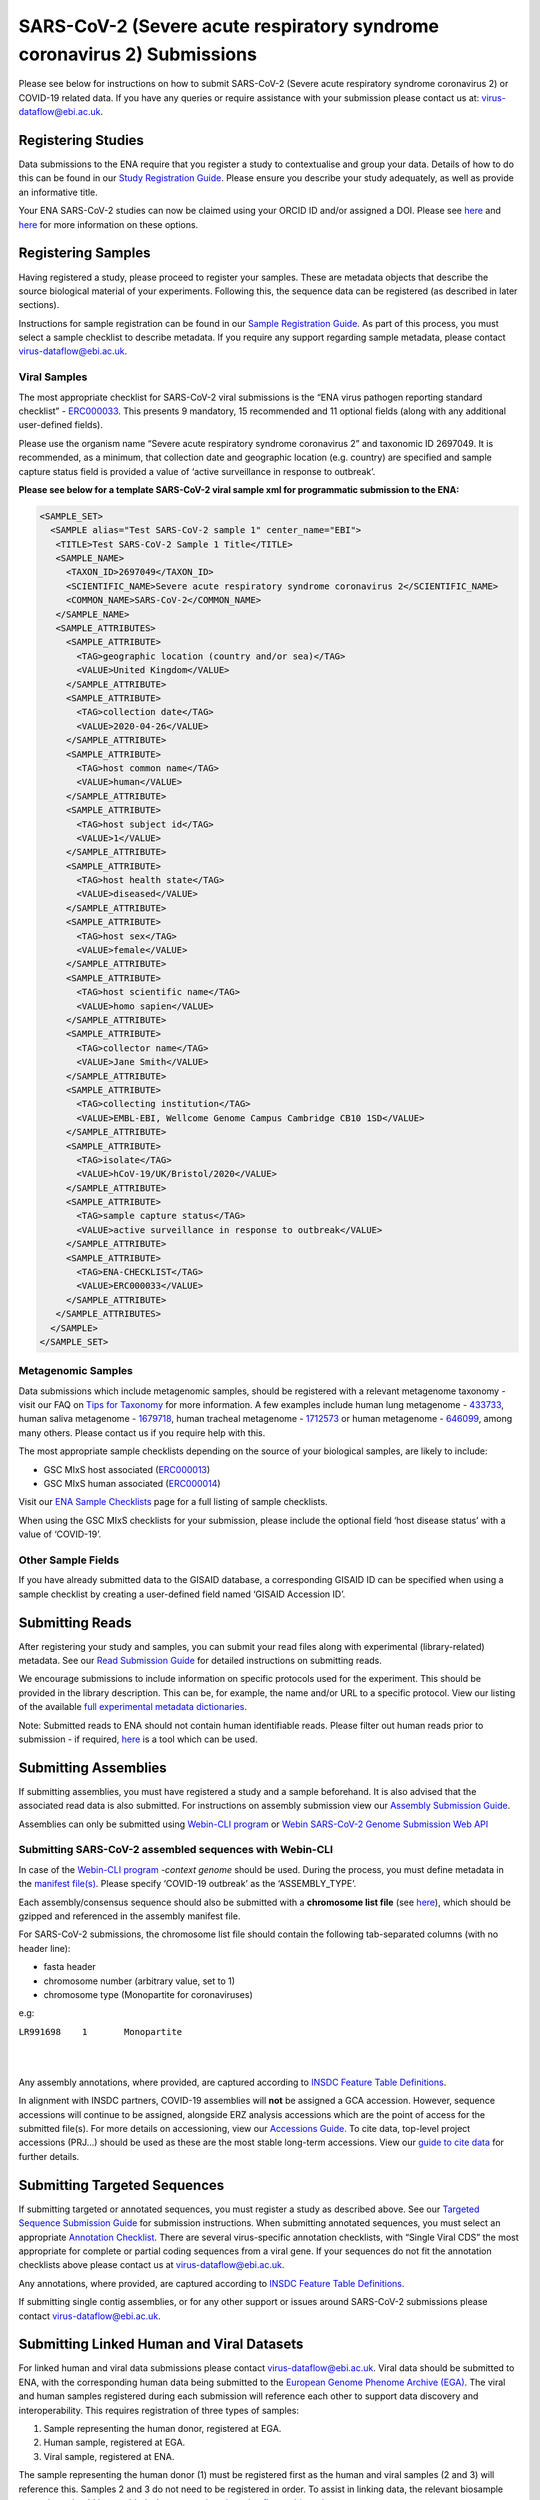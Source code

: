 ========================================================================
SARS-CoV-2 (Severe acute respiratory syndrome coronavirus 2) Submissions
========================================================================

Please see below for instructions on how to submit SARS-CoV-2 (Severe acute respiratory syndrome coronavirus 2) or COVID-19 related data. If you have any queries or require assistance with your submission please contact us at: virus-dataflow@ebi.ac.uk.

Registering Studies
===================
Data submissions to the ENA require that you register a study to contextualise and group your data. Details of how to do this can be found in our `Study Registration Guide <https://ena-docs.readthedocs.io/en/latest/submit/study.html>`_. Please ensure you describe your study adequately, as well as provide an informative title.

Your ENA SARS-CoV-2 studies can now be claimed using your ORCID ID and/or assigned a DOI. Please see `here <https://ena-browser-docs.readthedocs.io/en/latest/about/citing-ena.html#orcid-data-claiming>`_ and `here <https://ena-browser-docs.readthedocs.io/en/latest/help_and_guides/sars-cov-2-submissions.html#doi-issuing>`_ for more information on these options.

Registering Samples
===================
Having registered a study, please proceed to register your samples. These are metadata objects that describe the source biological material of your experiments. Following this, the sequence data can be registered (as described in later sections).

Instructions for sample registration can be found in our `Sample Registration Guide <https://ena-docs.readthedocs.io/en/latest/submit/samples.html>`_. As part of this process, you must select a sample checklist to describe metadata. If you require any support regarding sample metadata, please contact virus-dataflow@ebi.ac.uk.

Viral Samples
-------------
The most appropriate checklist for SARS-CoV-2 viral submissions is the “ENA virus pathogen reporting standard checklist” - `ERC000033 <https://www.ebi.ac.uk/ena/browser/view/ERC000033>`_. This presents 9 mandatory, 15 recommended and 11 optional fields (along with any additional user-defined fields).

Please use the organism name “Severe acute respiratory syndrome coronavirus 2” and taxonomic ID 2697049. It is recommended, as a minimum, that collection date and geographic location (e.g. country) are specified and sample capture status field is provided a value of ‘active surveillance in response to outbreak’.
 
**Please see below for a template SARS-CoV-2 viral sample xml for programmatic submission to the ENA:**

.. code-block:: xml

 <SAMPLE_SET>
   <SAMPLE alias="Test SARS-CoV-2 sample 1" center_name="EBI">
    <TITLE>Test SARS-CoV-2 Sample 1 Title</TITLE>
    <SAMPLE_NAME>
      <TAXON_ID>2697049</TAXON_ID>
      <SCIENTIFIC_NAME>Severe acute respiratory syndrome coronavirus 2</SCIENTIFIC_NAME>
      <COMMON_NAME>SARS-CoV-2</COMMON_NAME>
    </SAMPLE_NAME>
    <SAMPLE_ATTRIBUTES>
      <SAMPLE_ATTRIBUTE>
        <TAG>geographic location (country and/or sea)</TAG>
        <VALUE>United Kingdom</VALUE>
      </SAMPLE_ATTRIBUTE>
      <SAMPLE_ATTRIBUTE>
        <TAG>collection date</TAG>
        <VALUE>2020-04-26</VALUE>
      </SAMPLE_ATTRIBUTE>
      <SAMPLE_ATTRIBUTE>
        <TAG>host common name</TAG>
        <VALUE>human</VALUE>
      </SAMPLE_ATTRIBUTE>
      <SAMPLE_ATTRIBUTE>
        <TAG>host subject id</TAG>
        <VALUE>1</VALUE>
      </SAMPLE_ATTRIBUTE>
      <SAMPLE_ATTRIBUTE>
        <TAG>host health state</TAG>
        <VALUE>diseased</VALUE>
      </SAMPLE_ATTRIBUTE>
      <SAMPLE_ATTRIBUTE>
        <TAG>host sex</TAG>
        <VALUE>female</VALUE>
      </SAMPLE_ATTRIBUTE>
      <SAMPLE_ATTRIBUTE>
        <TAG>host scientific name</TAG>
        <VALUE>homo sapien</VALUE>
      </SAMPLE_ATTRIBUTE>
      <SAMPLE_ATTRIBUTE>
        <TAG>collector name</TAG>
        <VALUE>Jane Smith</VALUE>
      </SAMPLE_ATTRIBUTE>
      <SAMPLE_ATTRIBUTE>
        <TAG>collecting institution</TAG>
        <VALUE>EMBL-EBI, Wellcome Genome Campus Cambridge CB10 1SD</VALUE>
      </SAMPLE_ATTRIBUTE> 
      <SAMPLE_ATTRIBUTE>
        <TAG>isolate</TAG>
        <VALUE>hCoV-19/UK/Bristol/2020</VALUE>
      </SAMPLE_ATTRIBUTE>
      <SAMPLE_ATTRIBUTE>
        <TAG>sample capture status</TAG>
        <VALUE>active surveillance in response to outbreak</VALUE>
      </SAMPLE_ATTRIBUTE>
      <SAMPLE_ATTRIBUTE>
        <TAG>ENA-CHECKLIST</TAG>
        <VALUE>ERC000033</VALUE>
      </SAMPLE_ATTRIBUTE>
    </SAMPLE_ATTRIBUTES>
   </SAMPLE>
 </SAMPLE_SET>


Metagenomic Samples
-------------------
Data submissions which include metagenomic samples, should be registered with a relevant metagenome taxonomy - visit our FAQ on `Tips for Taxonomy <https://ena-docs.readthedocs.io/en/latest/faq/taxonomy.html#environmental-biome-level-taxonomy>`_ for more information. A few examples include human lung metagenome - `433733 <https://www.ebi.ac.uk/ena/browser/view/Taxon:433733>`_, human saliva metagenome - `1679718 <https://www.ebi.ac.uk/ena/browser/view/Taxon:1679718>`_, human tracheal metagenome - `1712573 <https://www.ebi.ac.uk/ena/browser/view/Taxon:1712573>`_ or human metagenome - `646099 <https://www.ebi.ac.uk/ena/browser/view/Taxon:646099>`_, among many others. Please contact us if you require help with this.

The most appropriate sample checklists depending on the source of your biological samples, are likely to include:

- GSC MIxS host associated (`ERC000013 <https://www.ebi.ac.uk/ena/browser/view/ERC000013>`_)
- GSC MIxS human associated (`ERC000014 <https://www.ebi.ac.uk/ena/browser/view/ERC000014>`_)

Visit our `ENA Sample Checklists <https://www.ebi.ac.uk/ena/browser/checklists>`_ page for a full listing of sample checklists.

When using the GSC MIxS checklists for your submission, please include the optional field ‘host disease status’ with a value of ‘COVID-19’.

Other Sample Fields
-------------------
If you have already submitted data to the GISAID database, a corresponding GISAID ID can be specified when using a sample checklist by creating a user-defined field named ‘GISAID Accession ID’.

Submitting Reads
================
After registering your study and samples, you can submit your read files along with experimental (library-related) metadata. See our `Read Submission Guide <https://ena-docs.readthedocs.io/en/latest/submit/reads.html>`_ for detailed instructions on submitting reads.

We encourage submissions to include information on specific protocols used for the experiment. This should be provided in the library description. This can be, for example, the name and/or URL to a specific protocol. View our listing of the available `full experimental metadata dictionaries <https://ena-docs.readthedocs.io/en/latest/submit/reads/webin-cli.html>`_.

Note: Submitted reads to ENA should not contain human identifiable reads. Please filter out human reads prior to submission - if required, `here <https://github.com/alakob/Metagen-FastQC-Docker>`_ is a tool which can be used.

Submitting Assemblies
=====================
If submitting assemblies, you must have registered a study and a sample beforehand. It is also advised that the associated read data is also submitted. For instructions on assembly submission view our `Assembly Submission Guide <https://ena-docs.readthedocs.io/en/latest/submit/assembly.html>`_.

Assemblies can only be submitted using `Webin-CLI program <https://ena-docs.readthedocs.io/en/latest/submit/general-guide/webin-cli.html>`_ or `Webin SARS-CoV-2 Genome Submission Web API <https://ena-browser-docs.readthedocs.io/en/latest/help_and_guides/Webin-Cli_SARS-CoV-2_Genome_Submission_REST_API.html>`_ 

Submitting SARS-CoV-2 assembled sequences with Webin-CLI
--------------------------------------------------------
In case of the `Webin-CLI program <https://ena-docs.readthedocs.io/en/latest/submit/general-guide/webin-cli.html>`_ `-context genome` should be used.  During the process, you must define metadata in the `manifest file(s) <https://ena-docs.readthedocs.io/en/latest/submit/assembly/genome.html#manifest-files>`_. Please specify ‘COVID-19 outbreak’ as the ‘ASSEMBLY_TYPE’.

Each assembly/consensus sequence should also be submitted with a **chromosome list file** (see `here <https://ena-docs.readthedocs.io/en/latest/submit/fileprep/assembly.html#chromosome-list-file>`_), which should be gzipped and referenced in the assembly manifest file.

For SARS-CoV-2 submissions, the chromosome list file should contain the following tab-separated columns (with no header line):

* fasta header
* chromosome number (arbitrary value, set to 1)
* chromosome type (Monopartite for coronaviruses)

e.g:

``LR991698    1       Monopartite``   

|
|

Any assembly annotations, where provided, are captured according to `INSDC Feature Table Definitions <http://www.insdc.org/files/feature_table.html>`_.

In alignment with INSDC partners, COVID-19 assemblies will **not** be assigned a GCA accession. However, sequence accessions will continue to be assigned, alongside ERZ analysis accessions which are the point of access for the submitted file(s). For more details on accessioning, view our `Accessions Guide <https://ena-docs.readthedocs.io/en/latest/submit/general-guide/accessions.html>`_. To cite data, top-level project accessions (PRJ...) should be used as these are the most stable long-term accessions. View our `guide to cite data <https://ena-docs.readthedocs.io/en/latest/submit/general-guide/accessions.html#how-to-cite-your-ena-study>`_ for further details.

Submitting Targeted Sequences
=============================
If submitting targeted or annotated sequences, you must register a study as described above. See our `Targeted Sequence Submission Guide <https://ena-docs.readthedocs.io/en/latest/submit/sequence.html>`_ for submission instructions. When submitting annotated sequences, you must select an appropriate `Annotation Checklist <https://ena-docs.readthedocs.io/en/latest/submit/sequence/annotation-checklists.html>`_. There are several virus-specific annotation checklists, with “Single Viral CDS” the most appropriate for complete or partial coding sequences from a viral gene. If your sequences do not fit the annotation checklists above please contact us at virus-dataflow@ebi.ac.uk.

Any annotations, where provided, are captured according to `INSDC Feature Table Definitions <http://www.insdc.org/files/feature_table.html>`_.

If submitting single contig assemblies, or for any other support or issues around SARS-CoV-2 submissions please contact virus-dataflow@ebi.ac.uk.

Submitting Linked Human and Viral Datasets
==========================================
For linked human and viral data submissions please contact virus-dataflow@ebi.ac.uk. Viral data should be submitted to ENA, with the corresponding human data being submitted to the `European Genome Phenome Archive (EGA) <https://www.ebi.ac.uk/ega/home>`_. The viral and human samples registered during each submission will reference each other to support data discovery and interoperability. This requires registration of three types of samples:

1. Sample representing the human donor, registered at EGA.
2. Human sample, registered at EGA.
3. Viral sample, registered at ENA.

The sample representing the human donor (1) must be registered first as the human and viral samples (2 and 3) will reference this. Samples 2 and 3 do not need to be registered in order. To assist in linking data, the relevant biosample accessions should be provided when contacting virus-dataflow@ebi.ac.uk.

Release of Data
===============
We recommend that submitted data is set to public as soon as possible to enable early presentation in `ENA <https://www.ebi.ac.uk/ena/browser/home>`_ and also on the `COVID-19 data platform <https://www.covid19dataportal.org/>`_. Users are responsible for releasing data they submit to ENA. This is done by setting an appropriate release date, as detailed in our `Data Release Policies <https://ena-docs.readthedocs.io/en/latest/faq/release.html#can-i-advance-postpone-the-release-date>`_.

DOI Issuing
===========
We can now offer DOI issuing for SARS-CoV-2 projects. Digital Object Identifiers (DOIs) are persistent identifiers that can be assigned to any type of entity. From the `DOI handbook <https://www.doi.org/doi_handbook/1_Introduction.html#1.6.1>`_:

  A DOI name is an identifier (not a location) of an entity on digital networks. It provides a system for persistent and actionable identification and interoperable exchange of managed information on digital networks. A DOI name can be assigned to any entity — physical, digital or abstract — primarily for sharing with an interested user community or managing as intellectual property. The DOI system is designed for interoperability; that is to use, or work with, existing identifier and metadata schemes. DOI names may also be expressed as URLs (URIs).

DOI issuing for ENA records is performed by creating a BioStudies record containing all relevant ENA projects (https://www.ebi.ac.uk/biostudies/about). We will generate this BioStudies record on your behalf and it will hold pointers to the ENA project(s) of your choosing.

To request a DOI for your data, please email virus-dataflow@ebi.ac.uk.
